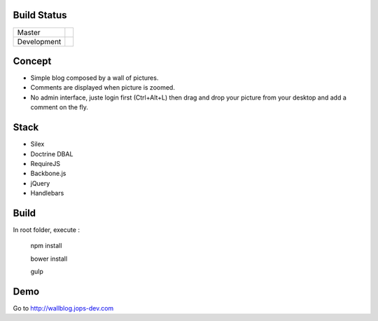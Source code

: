 Build Status
------------

+-------------+----------------------------------------------------------------------------------------+
| Master      | .. image:: https://secure.travis-ci.org/johanpoirier/wallblog.png?branch=master        |
|             |    :target: https://travis-ci.org/johanpoirier/wallblog                                |
+-------------+----------------------------------------------------------------------------------------+
| Development | .. image:: https://secure.travis-ci.org/johanpoirier/wallblog.png?branch=silex-upgrade |
|             |    :target: https://travis-ci.org/johanpoirier/wallblog                                |
+-------------+----------------------------------------------------------------------------------------+

Concept
-------

- Simple blog composed by a wall of pictures.
- Comments are displayed when picture is zoomed.
- No admin interface, juste login first (Ctrl+Alt+L) then drag and drop your picture from your desktop and add a comment on the fly.

Stack
-----

- Silex
- Doctrine DBAL
- RequireJS
- Backbone.js
- jQuery
- Handlebars

Build
------------

In root folder, execute :

 npm install
 
 bower install
 
 gulp


Demo
----

Go to http://wallblog.jops-dev.com
